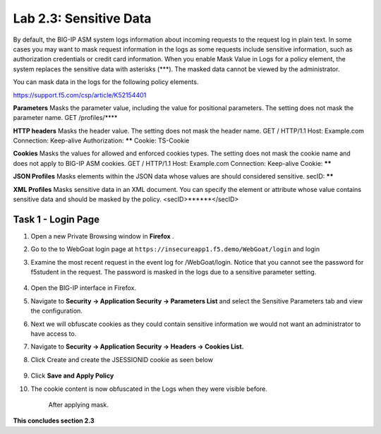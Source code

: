 Lab 2.3: Sensitive Data
-------------------

..  |lab2.3-0| image:: images/lab2.3-0.png
        :width: 800px
..  |lab2.3-1| image:: images/lab2.3-1.png
        :width: 800px
..  |lab2.3-2| image:: images/lab2.3-2.png
        :width: 800px
..  |lab2.3-5| image:: images/lab2.3-5.png
        :width: 800px
..  |lab2.3-3| image:: images/lab2.3-3.png
        :width: 800px






By default, the BIG-IP ASM system logs information about incoming requests to the request log in plain text. In some cases you may want to mask request information in the logs as some requests include sensitive information, such as authorization credentials or credit card information. When you enable Mask Value in Logs for a policy element, the system replaces the sensitive data with asterisks (***). The masked data cannot be viewed by the administrator.

You can mask data in the logs for the following policy elements.

https://support.f5.com/csp/article/K52154401

**Parameters**	Masks the parameter value, including the value for positional parameters. The setting does not mask the parameter name.	GET /profiles/****

**HTTP headers**	Masks the header value. The setting does not mask the header name.	GET / HTTP/1.1
Host: Example.com
Connection: Keep-alive
Authorization: ******
Cookie: TS-Cookie

**Cookies**	Masks the values for allowed and enforced cookies types. The setting does not mask the cookie name and does not apply to BIG-IP ASM cookies.	GET / HTTP/1.1
Host: Example.com
Connection: Keep-alive
Cookie: ******

**JSON Profiles**	Masks elements within the JSON data whose values are should considered sensitive.	secID: ******

**XML Profiles**	Masks sensitive data in an XML document. You can specify the element or attribute whose value contains sensitive data and should be masked by the policy.	<secID>******</secID>


Task 1 - Login Page
~~~~~~~~~~~~~~~~~~~~~~~~~~~~
#.  Open a new Private Browsing window in **Firefox** .
#.  Go to the to WebGoat login page at ``https://insecureapp1.f5.demo/WebGoat/login``  and login

#. Examine the most recent  request in the event log for /WebGoat/login. Notice that you cannot see the password for f5student in the request.
   The password is masked in the logs due to a sensitive parameter setting.

        |lab2.3-0|

#.  Open the BIG-IP interface in Firefox.

#.  Navigate to **Security -> Application Security -> Parameters List** and select the Sensitive Parameters tab and view the configuration.

#. Next we will obfuscate cookies as they could contain sensitive information we would not want an administrator to have access to.

#. Navigate to **Security -> Application Security -> Headers -> Cookies List.**

#. Click Create and create the JSESSIONID cookie as seen below

        |lab2.3-2|

#. Click **Save and Apply Policy**

#. The cookie content is now obfuscated in the Logs when they were visible before.

        |lab2.3-3|

        After applying mask.

        |lab2.3-5|





**This concludes section 2.3**

